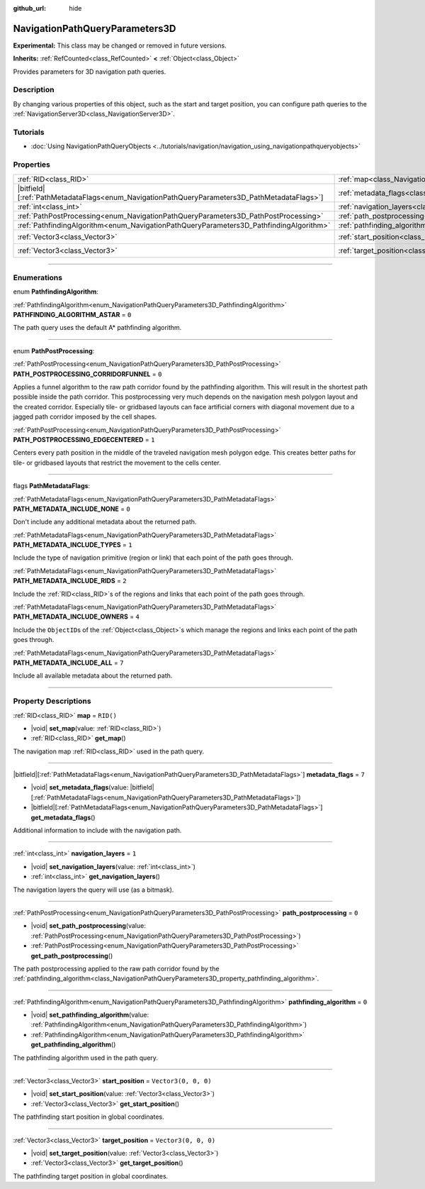 :github_url: hide

.. DO NOT EDIT THIS FILE!!!
.. Generated automatically from Godot engine sources.
.. Generator: https://github.com/godotengine/godot/tree/master/doc/tools/make_rst.py.
.. XML source: https://github.com/godotengine/godot/tree/master/doc/classes/NavigationPathQueryParameters3D.xml.

.. _class_NavigationPathQueryParameters3D:

NavigationPathQueryParameters3D
===============================

**Experimental:** This class may be changed or removed in future versions.

**Inherits:** :ref:`RefCounted<class_RefCounted>` **<** :ref:`Object<class_Object>`

Provides parameters for 3D navigation path queries.

.. rst-class:: classref-introduction-group

Description
-----------

By changing various properties of this object, such as the start and target position, you can configure path queries to the :ref:`NavigationServer3D<class_NavigationServer3D>`.

.. rst-class:: classref-introduction-group

Tutorials
---------

- :doc:`Using NavigationPathQueryObjects <../tutorials/navigation/navigation_using_navigationpathqueryobjects>`

.. rst-class:: classref-reftable-group

Properties
----------

.. table::
   :widths: auto

   +------------------------------------------------------------------------------------------------+----------------------------------------------------------------------------------------------------+----------------------+
   | :ref:`RID<class_RID>`                                                                          | :ref:`map<class_NavigationPathQueryParameters3D_property_map>`                                     | ``RID()``            |
   +------------------------------------------------------------------------------------------------+----------------------------------------------------------------------------------------------------+----------------------+
   | |bitfield|\[:ref:`PathMetadataFlags<enum_NavigationPathQueryParameters3D_PathMetadataFlags>`\] | :ref:`metadata_flags<class_NavigationPathQueryParameters3D_property_metadata_flags>`               | ``7``                |
   +------------------------------------------------------------------------------------------------+----------------------------------------------------------------------------------------------------+----------------------+
   | :ref:`int<class_int>`                                                                          | :ref:`navigation_layers<class_NavigationPathQueryParameters3D_property_navigation_layers>`         | ``1``                |
   +------------------------------------------------------------------------------------------------+----------------------------------------------------------------------------------------------------+----------------------+
   | :ref:`PathPostProcessing<enum_NavigationPathQueryParameters3D_PathPostProcessing>`             | :ref:`path_postprocessing<class_NavigationPathQueryParameters3D_property_path_postprocessing>`     | ``0``                |
   +------------------------------------------------------------------------------------------------+----------------------------------------------------------------------------------------------------+----------------------+
   | :ref:`PathfindingAlgorithm<enum_NavigationPathQueryParameters3D_PathfindingAlgorithm>`         | :ref:`pathfinding_algorithm<class_NavigationPathQueryParameters3D_property_pathfinding_algorithm>` | ``0``                |
   +------------------------------------------------------------------------------------------------+----------------------------------------------------------------------------------------------------+----------------------+
   | :ref:`Vector3<class_Vector3>`                                                                  | :ref:`start_position<class_NavigationPathQueryParameters3D_property_start_position>`               | ``Vector3(0, 0, 0)`` |
   +------------------------------------------------------------------------------------------------+----------------------------------------------------------------------------------------------------+----------------------+
   | :ref:`Vector3<class_Vector3>`                                                                  | :ref:`target_position<class_NavigationPathQueryParameters3D_property_target_position>`             | ``Vector3(0, 0, 0)`` |
   +------------------------------------------------------------------------------------------------+----------------------------------------------------------------------------------------------------+----------------------+

.. rst-class:: classref-section-separator

----

.. rst-class:: classref-descriptions-group

Enumerations
------------

.. _enum_NavigationPathQueryParameters3D_PathfindingAlgorithm:

.. rst-class:: classref-enumeration

enum **PathfindingAlgorithm**:

.. _class_NavigationPathQueryParameters3D_constant_PATHFINDING_ALGORITHM_ASTAR:

.. rst-class:: classref-enumeration-constant

:ref:`PathfindingAlgorithm<enum_NavigationPathQueryParameters3D_PathfindingAlgorithm>` **PATHFINDING_ALGORITHM_ASTAR** = ``0``

The path query uses the default A\* pathfinding algorithm.

.. rst-class:: classref-item-separator

----

.. _enum_NavigationPathQueryParameters3D_PathPostProcessing:

.. rst-class:: classref-enumeration

enum **PathPostProcessing**:

.. _class_NavigationPathQueryParameters3D_constant_PATH_POSTPROCESSING_CORRIDORFUNNEL:

.. rst-class:: classref-enumeration-constant

:ref:`PathPostProcessing<enum_NavigationPathQueryParameters3D_PathPostProcessing>` **PATH_POSTPROCESSING_CORRIDORFUNNEL** = ``0``

Applies a funnel algorithm to the raw path corridor found by the pathfinding algorithm. This will result in the shortest path possible inside the path corridor. This postprocessing very much depends on the navigation mesh polygon layout and the created corridor. Especially tile- or gridbased layouts can face artificial corners with diagonal movement due to a jagged path corridor imposed by the cell shapes.

.. _class_NavigationPathQueryParameters3D_constant_PATH_POSTPROCESSING_EDGECENTERED:

.. rst-class:: classref-enumeration-constant

:ref:`PathPostProcessing<enum_NavigationPathQueryParameters3D_PathPostProcessing>` **PATH_POSTPROCESSING_EDGECENTERED** = ``1``

Centers every path position in the middle of the traveled navigation mesh polygon edge. This creates better paths for tile- or gridbased layouts that restrict the movement to the cells center.

.. rst-class:: classref-item-separator

----

.. _enum_NavigationPathQueryParameters3D_PathMetadataFlags:

.. rst-class:: classref-enumeration

flags **PathMetadataFlags**:

.. _class_NavigationPathQueryParameters3D_constant_PATH_METADATA_INCLUDE_NONE:

.. rst-class:: classref-enumeration-constant

:ref:`PathMetadataFlags<enum_NavigationPathQueryParameters3D_PathMetadataFlags>` **PATH_METADATA_INCLUDE_NONE** = ``0``

Don't include any additional metadata about the returned path.

.. _class_NavigationPathQueryParameters3D_constant_PATH_METADATA_INCLUDE_TYPES:

.. rst-class:: classref-enumeration-constant

:ref:`PathMetadataFlags<enum_NavigationPathQueryParameters3D_PathMetadataFlags>` **PATH_METADATA_INCLUDE_TYPES** = ``1``

Include the type of navigation primitive (region or link) that each point of the path goes through.

.. _class_NavigationPathQueryParameters3D_constant_PATH_METADATA_INCLUDE_RIDS:

.. rst-class:: classref-enumeration-constant

:ref:`PathMetadataFlags<enum_NavigationPathQueryParameters3D_PathMetadataFlags>` **PATH_METADATA_INCLUDE_RIDS** = ``2``

Include the :ref:`RID<class_RID>`\ s of the regions and links that each point of the path goes through.

.. _class_NavigationPathQueryParameters3D_constant_PATH_METADATA_INCLUDE_OWNERS:

.. rst-class:: classref-enumeration-constant

:ref:`PathMetadataFlags<enum_NavigationPathQueryParameters3D_PathMetadataFlags>` **PATH_METADATA_INCLUDE_OWNERS** = ``4``

Include the ``ObjectID``\ s of the :ref:`Object<class_Object>`\ s which manage the regions and links each point of the path goes through.

.. _class_NavigationPathQueryParameters3D_constant_PATH_METADATA_INCLUDE_ALL:

.. rst-class:: classref-enumeration-constant

:ref:`PathMetadataFlags<enum_NavigationPathQueryParameters3D_PathMetadataFlags>` **PATH_METADATA_INCLUDE_ALL** = ``7``

Include all available metadata about the returned path.

.. rst-class:: classref-section-separator

----

.. rst-class:: classref-descriptions-group

Property Descriptions
---------------------

.. _class_NavigationPathQueryParameters3D_property_map:

.. rst-class:: classref-property

:ref:`RID<class_RID>` **map** = ``RID()``

.. rst-class:: classref-property-setget

- |void| **set_map**\ (\ value\: :ref:`RID<class_RID>`\ )
- :ref:`RID<class_RID>` **get_map**\ (\ )

The navigation map :ref:`RID<class_RID>` used in the path query.

.. rst-class:: classref-item-separator

----

.. _class_NavigationPathQueryParameters3D_property_metadata_flags:

.. rst-class:: classref-property

|bitfield|\[:ref:`PathMetadataFlags<enum_NavigationPathQueryParameters3D_PathMetadataFlags>`\] **metadata_flags** = ``7``

.. rst-class:: classref-property-setget

- |void| **set_metadata_flags**\ (\ value\: |bitfield|\[:ref:`PathMetadataFlags<enum_NavigationPathQueryParameters3D_PathMetadataFlags>`\]\ )
- |bitfield|\[:ref:`PathMetadataFlags<enum_NavigationPathQueryParameters3D_PathMetadataFlags>`\] **get_metadata_flags**\ (\ )

Additional information to include with the navigation path.

.. rst-class:: classref-item-separator

----

.. _class_NavigationPathQueryParameters3D_property_navigation_layers:

.. rst-class:: classref-property

:ref:`int<class_int>` **navigation_layers** = ``1``

.. rst-class:: classref-property-setget

- |void| **set_navigation_layers**\ (\ value\: :ref:`int<class_int>`\ )
- :ref:`int<class_int>` **get_navigation_layers**\ (\ )

The navigation layers the query will use (as a bitmask).

.. rst-class:: classref-item-separator

----

.. _class_NavigationPathQueryParameters3D_property_path_postprocessing:

.. rst-class:: classref-property

:ref:`PathPostProcessing<enum_NavigationPathQueryParameters3D_PathPostProcessing>` **path_postprocessing** = ``0``

.. rst-class:: classref-property-setget

- |void| **set_path_postprocessing**\ (\ value\: :ref:`PathPostProcessing<enum_NavigationPathQueryParameters3D_PathPostProcessing>`\ )
- :ref:`PathPostProcessing<enum_NavigationPathQueryParameters3D_PathPostProcessing>` **get_path_postprocessing**\ (\ )

The path postprocessing applied to the raw path corridor found by the :ref:`pathfinding_algorithm<class_NavigationPathQueryParameters3D_property_pathfinding_algorithm>`.

.. rst-class:: classref-item-separator

----

.. _class_NavigationPathQueryParameters3D_property_pathfinding_algorithm:

.. rst-class:: classref-property

:ref:`PathfindingAlgorithm<enum_NavigationPathQueryParameters3D_PathfindingAlgorithm>` **pathfinding_algorithm** = ``0``

.. rst-class:: classref-property-setget

- |void| **set_pathfinding_algorithm**\ (\ value\: :ref:`PathfindingAlgorithm<enum_NavigationPathQueryParameters3D_PathfindingAlgorithm>`\ )
- :ref:`PathfindingAlgorithm<enum_NavigationPathQueryParameters3D_PathfindingAlgorithm>` **get_pathfinding_algorithm**\ (\ )

The pathfinding algorithm used in the path query.

.. rst-class:: classref-item-separator

----

.. _class_NavigationPathQueryParameters3D_property_start_position:

.. rst-class:: classref-property

:ref:`Vector3<class_Vector3>` **start_position** = ``Vector3(0, 0, 0)``

.. rst-class:: classref-property-setget

- |void| **set_start_position**\ (\ value\: :ref:`Vector3<class_Vector3>`\ )
- :ref:`Vector3<class_Vector3>` **get_start_position**\ (\ )

The pathfinding start position in global coordinates.

.. rst-class:: classref-item-separator

----

.. _class_NavigationPathQueryParameters3D_property_target_position:

.. rst-class:: classref-property

:ref:`Vector3<class_Vector3>` **target_position** = ``Vector3(0, 0, 0)``

.. rst-class:: classref-property-setget

- |void| **set_target_position**\ (\ value\: :ref:`Vector3<class_Vector3>`\ )
- :ref:`Vector3<class_Vector3>` **get_target_position**\ (\ )

The pathfinding target position in global coordinates.

.. |virtual| replace:: :abbr:`virtual (This method should typically be overridden by the user to have any effect.)`
.. |const| replace:: :abbr:`const (This method has no side effects. It doesn't modify any of the instance's member variables.)`
.. |vararg| replace:: :abbr:`vararg (This method accepts any number of arguments after the ones described here.)`
.. |constructor| replace:: :abbr:`constructor (This method is used to construct a type.)`
.. |static| replace:: :abbr:`static (This method doesn't need an instance to be called, so it can be called directly using the class name.)`
.. |operator| replace:: :abbr:`operator (This method describes a valid operator to use with this type as left-hand operand.)`
.. |bitfield| replace:: :abbr:`BitField (This value is an integer composed as a bitmask of the following flags.)`
.. |void| replace:: :abbr:`void (No return value.)`
